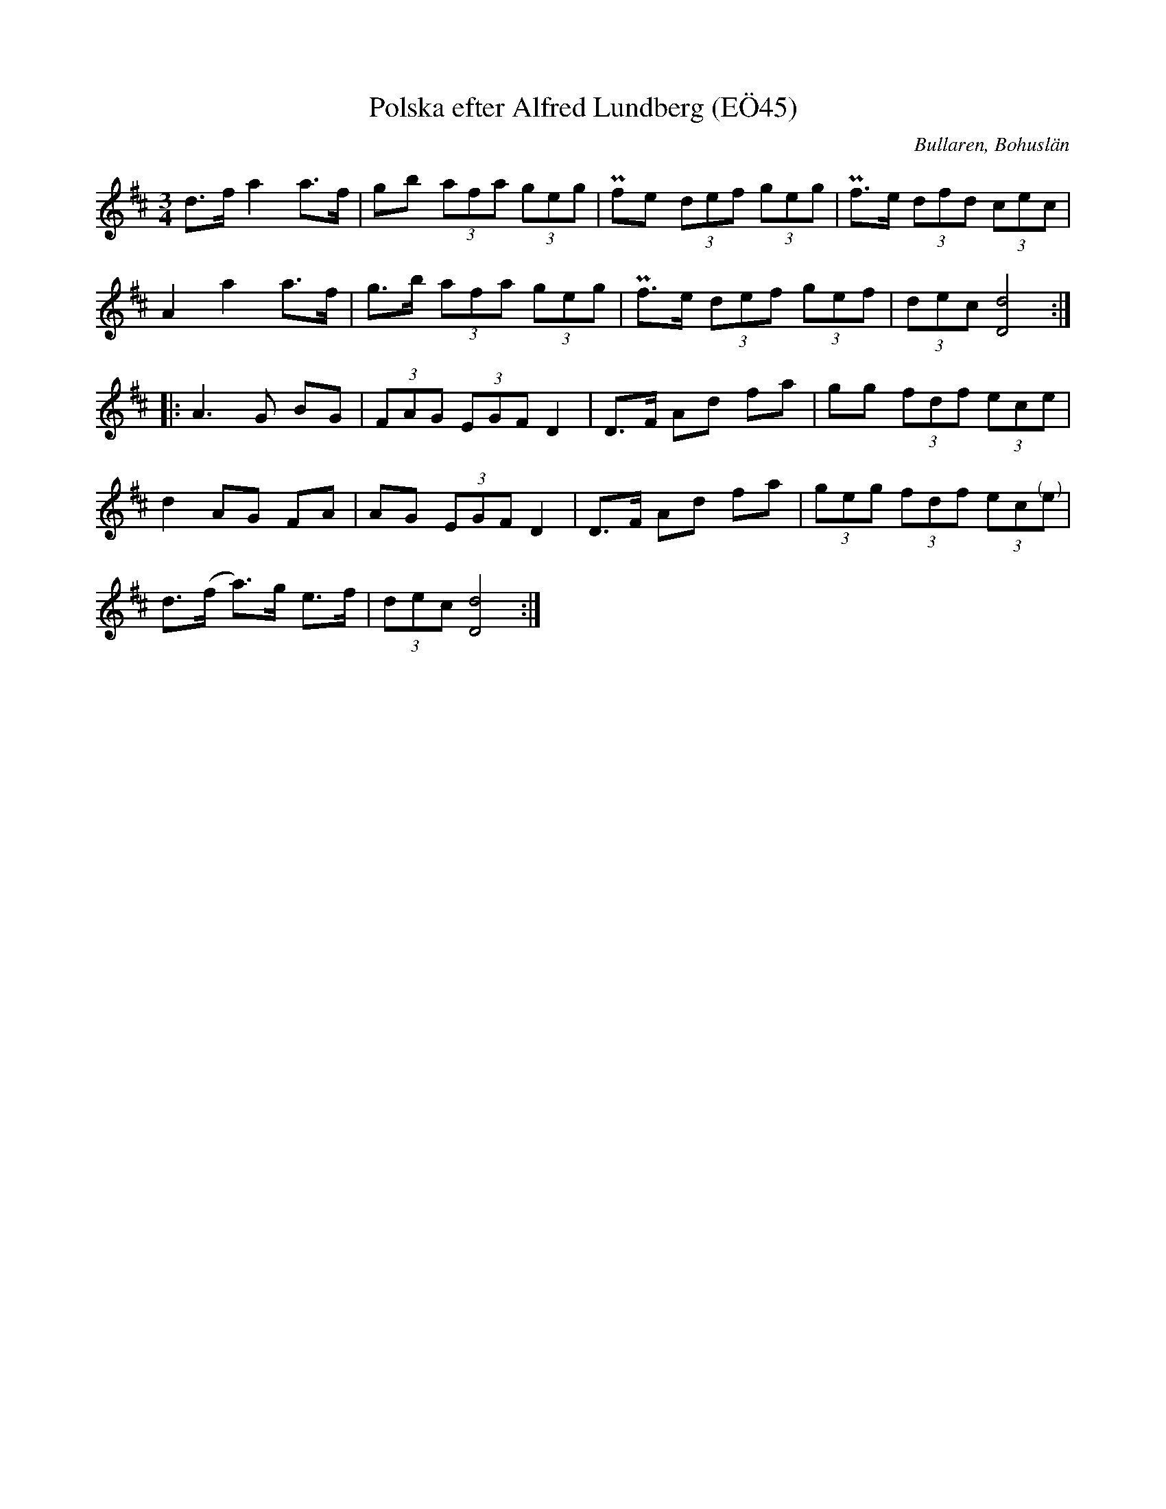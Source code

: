%%abc-charset utf-8

X:45
T:Polska efter Alfred Lundberg (EÖ45)
B:EÖ, nr 45
S:efter Alfred Lundberg
O:Bullaren, Bohuslän
R:Polska
Z:Nils L
M:3/4
L:1/8
K:D
d>f   a2   a>f | gb    (3afa (3geg  | Pfe     (3def (3geg | Pf3/2e/ (3dfd (3cec           |
A2    a2   a>f | g>b   (3afa (3geg  | Pf3/2e/ (3def (3gef | (3dec   [dD]4                 ::
A2>G2 BG       | (3FAG (3EGF D2     | D>F     Ad fa       | gg      (3fdf (3ece           |
d2    AG   FA  | AG    (3EGF D2     | D>F     Ad fa       | (3geg   (3fdf (3ec"@-8,0(   )"e |
d>(f  a>)g e>f | (3dec [dD]4       :|

